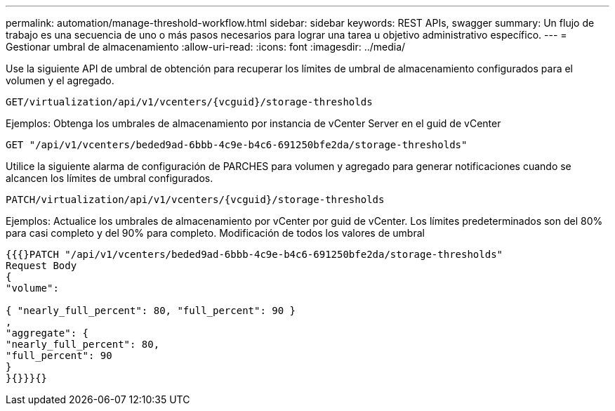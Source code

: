 ---
permalink: automation/manage-threshold-workflow.html 
sidebar: sidebar 
keywords: REST APIs, swagger 
summary: Un flujo de trabajo es una secuencia de uno o más pasos necesarios para lograr una tarea u objetivo administrativo específico. 
---
= Gestionar umbral de almacenamiento
:allow-uri-read: 
:icons: font
:imagesdir: ../media/


[role="lead"]
Use la siguiente API de umbral de obtención para recuperar los límites de umbral de almacenamiento configurados para el volumen y el agregado.

[listing]
----
GET​/virtualization​/api​/v1​/vcenters​/{vcguid}​/storage-thresholds
----
Ejemplos: Obtenga los umbrales de almacenamiento por instancia de vCenter Server en el guid de vCenter

[listing]
----
GET "/api/v1/vcenters/beded9ad-6bbb-4c9e-b4c6-691250bfe2da/storage-thresholds"
----
Utilice la siguiente alarma de configuración de PARCHES para volumen y agregado para generar notificaciones cuando se alcancen los límites de umbral configurados.

[listing]
----
PATCH​/virtualization​/api​/v1​/vcenters​/{vcguid}​/storage-thresholds
----
Ejemplos: Actualice los umbrales de almacenamiento por vCenter por guid de vCenter. Los límites predeterminados son del 80% para casi completo y del 90% para completo. Modificación de todos los valores de umbral

[listing]
----
{{{}PATCH "/api/v1/vcenters/beded9ad-6bbb-4c9e-b4c6-691250bfe2da/storage-thresholds"
Request Body
{
"volume":

{ "nearly_full_percent": 80, "full_percent": 90 }
,
"aggregate": {
"nearly_full_percent": 80,
"full_percent": 90
}
}{}}}{}
----